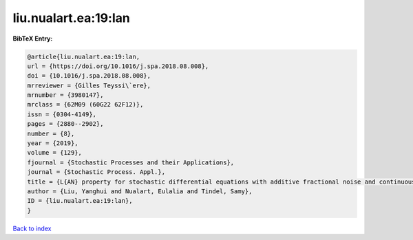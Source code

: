 liu.nualart.ea:19:lan
=====================

.. :cite:t:`liu.nualart.ea:19:lan`

.. bibliography:: ../../All.bib

**BibTeX Entry:**

.. code-block:: bibtex

   @article{liu.nualart.ea:19:lan,
   url = {https://doi.org/10.1016/j.spa.2018.08.008},
   doi = {10.1016/j.spa.2018.08.008},
   mrreviewer = {Gilles Teyssi\`ere},
   mrnumber = {3980147},
   mrclass = {62M09 (60G22 62F12)},
   issn = {0304-4149},
   pages = {2880--2902},
   number = {8},
   year = {2019},
   volume = {129},
   fjournal = {Stochastic Processes and their Applications},
   journal = {Stochastic Process. Appl.},
   title = {L{AN} property for stochastic differential equations with additive fractional noise and continuous time observation},
   author = {Liu, Yanghui and Nualart, Eulalia and Tindel, Samy},
   ID = {liu.nualart.ea:19:lan},
   }

`Back to index <../index>`_
